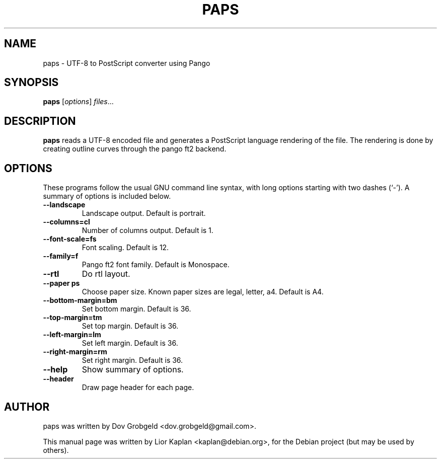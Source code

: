 .\"                                      Hey, EMACS: -*- nroff -*-
.\" First parameter, NAME, should be all caps
.\" Second parameter, SECTION, should be 1-8, maybe w/ subsection
.\" other parameters are allowed: see man(7), man(1)
.TH PAPS 1 "April  17, 2006"
.\" Please adjust this date whenever revising the manpage.
.\"
.\" Some roff macros, for reference:
.\" .nh        disable hyphenation
.\" .hy        enable hyphenation
.\" .ad l      left justify
.\" .ad b      justify to both left and right margins
.\" .nf        disable filling
.\" .fi        enable filling
.\" .br        insert line break
.\" .sp <n>    insert n+1 empty lines
.\" for manpage-specific macros, see man(7)
.SH NAME
paps \- UTF-8 to PostScript converter using Pango
.SH SYNOPSIS
.B paps
.RI [ options ] " files" ...
.SH DESCRIPTION
.B paps
reads a UTF-8 encoded file and generates a PostScript language rendering of the file. The rendering is done by creating outline curves through the pango ft2 backend.
.SH OPTIONS
These programs follow the usual GNU command line syntax, with long
options starting with two dashes (`-').
A summary of options is included below.
.TP
.B \-\-landscape
Landscape output. Default is portrait.
.TP
.B \-\-columns=cl
Number of columns output. Default is 1.
.TP
.B \-\-font\-scale=fs
Font scaling. Default is 12.
.TP
.B \-\-family=f
Pango ft2 font family. Default is Monospace.
.TP
.B \-\-rtl
Do rtl layout.
.TP
.B \-\-paper ps
Choose paper size. Known paper sizes are legal, letter, a4. Default is A4.
.TP
.B \-\-bottom-margin=bm
Set bottom margin. Default is 36.
.TP
.B \-\-top-margin=tm
Set top margin. Default is 36.
.TP
.B \-\-left-margin=lm
Set left margin. Default is 36.
.TP
.B \-\-right-margin=rm
Set right margin. Default is 36.
.TP
.B \-\-help
Show summary of options.
.TP
.B \-\-header
Draw page header for each page.
.br
.SH AUTHOR
paps was written by Dov Grobgeld <dov.grobgeld@gmail.com>.
.PP
This manual page was written by Lior Kaplan <kaplan@debian.org>,
for the Debian project (but may be used by others).
